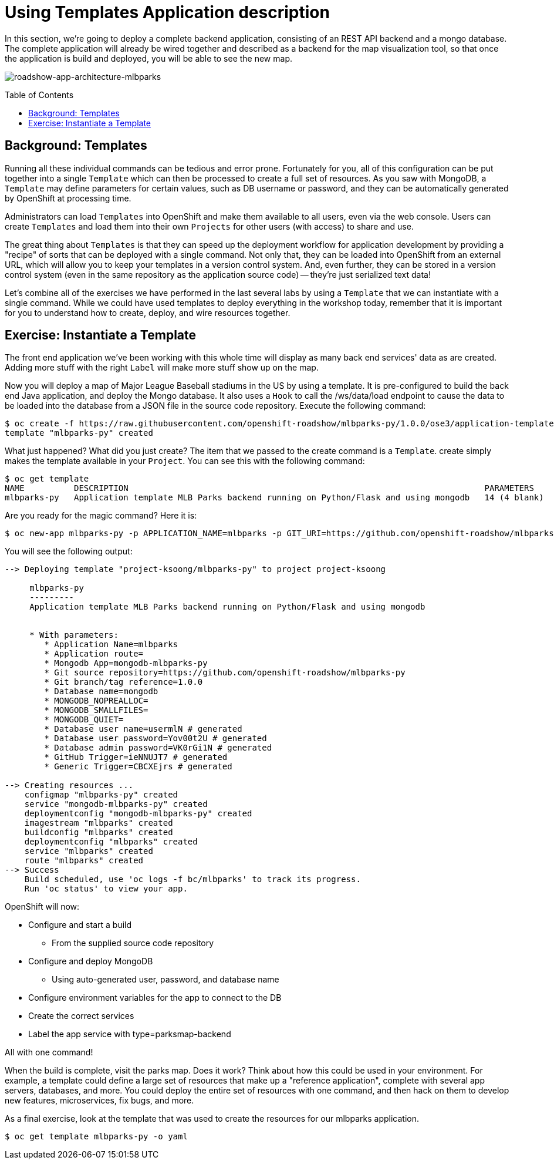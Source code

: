 = Using Templates Application description
:toc: manual
:toc-placement: preamble

In this section, we’re going to deploy a complete backend application, consisting of an REST API backend and a mongo database. The complete application will already be wired together and described as a backend for the map visualization tool, so that once the application is build and deployed, you will be able to see the new map.

image:img/roadshow-app-architecture-mlbparks.png[roadshow-app-architecture-mlbparks]

== Background: Templates

Running all these individual commands can be tedious and error prone. Fortunately for you, all of this configuration can be put together into a single `Template` which can then be processed to create a full set of resources. As you saw with MongoDB, a `Template` may define parameters for certain values, such as DB username or password, and they can be automatically generated by OpenShift at processing time.

Administrators can load `Templates` into OpenShift and make them available to all users, even via the web console. Users can create `Templates` and load them into their own `Projects` for other users (with access) to share and use.

The great thing about `Templates` is that they can speed up the deployment workflow for application development by providing a "recipe" of sorts that can be deployed with a single command. Not only that, they can be loaded into OpenShift from an external URL, which will allow you to keep your templates in a version control system. And, even further, they can be stored in a version control system (even in the same repository as the application source code) — they’re just serialized text data!

Let’s combine all of the exercises we have performed in the last several labs by using a `Template` that we can instantiate with a single command. While we could have used templates to deploy everything in the workshop today, remember that it is important for you to understand how to create, deploy, and wire resources together.

== Exercise: Instantiate a Template

The front end application we’ve been working with this whole time will display as many back end services' data as are created. Adding more stuff with the right `Label` will make more stuff show up on the map.

Now you will deploy a map of Major League Baseball stadiums in the US by using a template. It is pre-configured to build the back end Java application, and deploy the Mongo database. It also uses a `Hook` to call the /ws/data/load endpoint to cause the data to be loaded into the database from a JSON file in the source code repository. Execute the following command:

[source,bash]
----
$ oc create -f https://raw.githubusercontent.com/openshift-roadshow/mlbparks-py/1.0.0/ose3/application-template.json
template "mlbparks-py" created
----

What just happened? What did you just create? The item that we passed to the create command is a `Template`. create simply makes the template available in your `Project`. You can see this with the following command:

[source,bash]
----
$ oc get template 
NAME          DESCRIPTION                                                                        PARAMETERS     OBJECTS
mlbparks-py   Application template MLB Parks backend running on Python/Flask and using mongodb   14 (4 blank)   8
----

Are you ready for the magic command? Here it is:

[source,bash]
----
$ oc new-app mlbparks-py -p APPLICATION_NAME=mlbparks -p GIT_URI=https://github.com/openshift-roadshow/mlbparks-py -p GIT_REF=1.0.0
----

You will see the following output:

----
--> Deploying template "project-ksoong/mlbparks-py" to project project-ksoong

     mlbparks-py
     ---------
     Application template MLB Parks backend running on Python/Flask and using mongodb


     * With parameters:
        * Application Name=mlbparks
        * Application route=
        * Mongodb App=mongodb-mlbparks-py
        * Git source repository=https://github.com/openshift-roadshow/mlbparks-py
        * Git branch/tag reference=1.0.0
        * Database name=mongodb
        * MONGODB_NOPREALLOC=
        * MONGODB_SMALLFILES=
        * MONGODB_QUIET=
        * Database user name=usermlN # generated
        * Database user password=Yov00t2U # generated
        * Database admin password=VK0rGi1N # generated
        * GitHub Trigger=ieNNUJT7 # generated
        * Generic Trigger=CBCXEjrs # generated

--> Creating resources ...
    configmap "mlbparks-py" created
    service "mongodb-mlbparks-py" created
    deploymentconfig "mongodb-mlbparks-py" created
    imagestream "mlbparks" created
    buildconfig "mlbparks" created
    deploymentconfig "mlbparks" created
    service "mlbparks" created
    route "mlbparks" created
--> Success
    Build scheduled, use 'oc logs -f bc/mlbparks' to track its progress.
    Run 'oc status' to view your app.
----

OpenShift will now:

* Configure and start a build
** From the supplied source code repository
* Configure and deploy MongoDB
** Using auto-generated user, password, and database name
*  Configure environment variables for the app to connect to the DB
* Create the correct services
* Label the app service with type=parksmap-backend

All with one command!

When the build is complete, visit the parks map. Does it work? Think about how this could be used in your environment. For example, a template could define a large set of resources that make up a "reference application", complete with several app servers, databases, and more. You could deploy the entire set of resources with one command, and then hack on them to develop new features, microservices, fix bugs, and more.

As a final exercise, look at the template that was used to create the resources for our mlbparks application.

[source,bash]
----
$ oc get template mlbparks-py -o yaml
----


